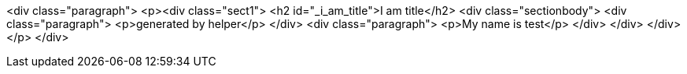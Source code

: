 <div class="paragraph">
<p>&lt;div class="sect1"&gt;
&lt;h2 id="_i_am_title"&gt;I am title&lt;/h2&gt;
&lt;div class="sectionbody"&gt;
&lt;div class="paragraph"&gt;
&lt;p&gt;generated by helper&lt;/p&gt;
&lt;/div&gt;
&lt;div class="paragraph"&gt;
&lt;p&gt;My name is test&lt;/p&gt;
&lt;/div&gt;
&lt;/div&gt;
&lt;/div&gt;</p>
</div>